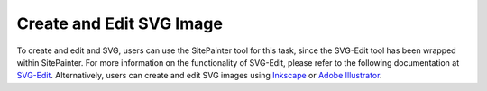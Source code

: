 .. _edit_svg:

============================
Create and Edit SVG Image
============================

To create and edit and SVG, users can use the SitePainter tool for this task, since the SVG-Edit tool has been wrapped within SitePainter. For more information on the functionality of SVG-Edit, please refer to the following documentation at `SVG-Edit <http://code.google.com/p/svg-edit/>`_. Alternatively, users can create and edit SVG images using `Inkscape <http://inkscape.org/>`_ or `Adobe Illustrator <http://www.adobe.com/products/illustrator.html>`_.

